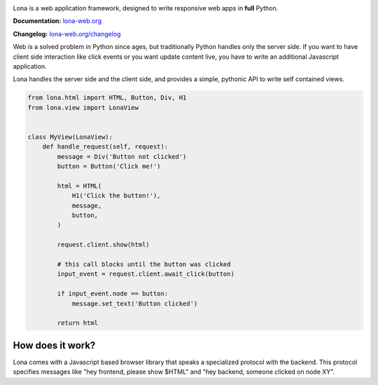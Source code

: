 .. image:: doc/content/logo.svg
    :height: 200px
    :width: 200px
.. image:: https://img.shields.io/pypi/l/lona.svg
    :alt: pypi.org
    :target: https://pypi.org/project/lona
.. image:: https://img.shields.io/travis/com/fscherf/lona/master.svg
    :alt: Travis branch
    :target: https://travis-ci.com/fscherf/lona
.. image:: https://img.shields.io/pypi/pyversions/lona.svg
    :alt: pypi.org
    :target: https://pypi.org/project/lona
.. image:: https://img.shields.io/pypi/v/lona.svg
    :alt: pypi.org
    :target: https://pypi.org/project/lona
.. image:: https://img.shields.io/codecov/c/github/fscherf/lona.svg
    :alt: codecov.io
    :target: https://codecov.io/gh/fscherf/lona/


Lona is a web application framework, designed to write responsive web apps in
**full** Python.

**Documentation:** `lona-web.org <http://lona-web.org>`_

**Changelog:** `lona-web.org/changelog <http://lona-web.org/end-user-documentation/changelog.html>`_

Web is a solved problem in Python since ages, but traditionally Python handles
only the server side. If you want to have client side interaction like
click events or you want update content live, you have to write an additional
Javascript application.

Lona handles the server side and the client side, and provides a simple,
pythonic API to write self contained views.


.. code-block:: python

    from lona.html import HTML, Button, Div, H1
    from lona.view import LonaView


    class MyView(LonaView):
        def handle_request(self, request):
            message = Div('Button not clicked')
            button = Button('Click me!')

            html = HTML(
                H1('Click the button!'),
                message,
                button,
            )

            request.client.show(html)

            # this call blocks until the button was clicked
            input_event = request.client.await_click(button)

            if input_event.node == button:
                message.set_text('Button clicked')

            return html


How does it work?
-----------------

Lona comes with a Javascript based browser library that speaks a specialized
protocol with the backend.
This protocol specifies messages like "hey frontend, please show $HTML" and
"hey backend, someone clicked on node XY".
